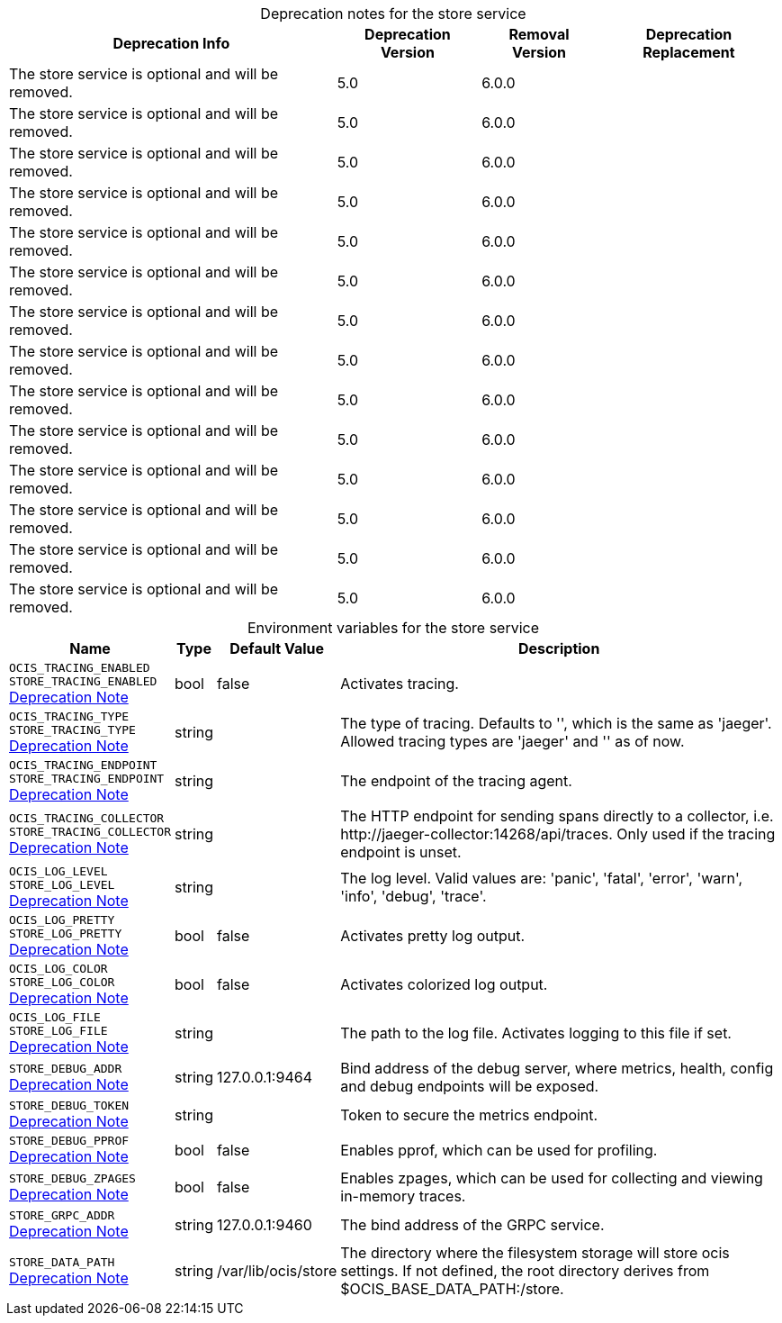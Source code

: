// set the attribute to true or leave empty, true without any quotes.

:show-deprecation: true

ifeval::[{show-deprecation} == true]

[#deprecation-note-2024-04-04-09-08-52]
[caption=]
.Deprecation notes for the store service
[width="100%",cols="~,~,~,~",options="header"]
|===
| Deprecation Info
| Deprecation Version
| Removal Version
| Deprecation Replacement

| The store service is optional and will be removed.
| 5.0
| 6.0.0
| 

| The store service is optional and will be removed.
| 5.0
| 6.0.0
| 

| The store service is optional and will be removed.
| 5.0
| 6.0.0
| 

| The store service is optional and will be removed.
| 5.0
| 6.0.0
| 

| The store service is optional and will be removed.
| 5.0
| 6.0.0
| 

| The store service is optional and will be removed.
| 5.0
| 6.0.0
| 

| The store service is optional and will be removed.
| 5.0
| 6.0.0
| 

| The store service is optional and will be removed.
| 5.0
| 6.0.0
| 

| The store service is optional and will be removed.
| 5.0
| 6.0.0
| 

| The store service is optional and will be removed.
| 5.0
| 6.0.0
| 

| The store service is optional and will be removed.
| 5.0
| 6.0.0
| 

| The store service is optional and will be removed.
| 5.0
| 6.0.0
| 

| The store service is optional and will be removed.
| 5.0
| 6.0.0
| 

| The store service is optional and will be removed.
| 5.0
| 6.0.0
| 
|===

endif::[]

[caption=]
.Environment variables for the store service
[width="100%",cols="~,~,~,~",options="header"]
|===
| Name
| Type
| Default Value
| Description

a|`OCIS_TRACING_ENABLED` +
`STORE_TRACING_ENABLED` +
xref:deprecation-note-2024-04-04-09-08-52[Deprecation Note]
a| [subs=-attributes]
++bool ++
a| [subs=-attributes]
++false ++
a| [subs=-attributes]
Activates tracing.

a|`OCIS_TRACING_TYPE` +
`STORE_TRACING_TYPE` +
xref:deprecation-note-2024-04-04-09-08-52[Deprecation Note]
a| [subs=-attributes]
++string ++
a| [subs=-attributes]
++ ++
a| [subs=-attributes]
The type of tracing. Defaults to '', which is the same as 'jaeger'. Allowed tracing types are 'jaeger' and '' as of now.

a|`OCIS_TRACING_ENDPOINT` +
`STORE_TRACING_ENDPOINT` +
xref:deprecation-note-2024-04-04-09-08-52[Deprecation Note]
a| [subs=-attributes]
++string ++
a| [subs=-attributes]
++ ++
a| [subs=-attributes]
The endpoint of the tracing agent.

a|`OCIS_TRACING_COLLECTOR` +
`STORE_TRACING_COLLECTOR` +
xref:deprecation-note-2024-04-04-09-08-52[Deprecation Note]
a| [subs=-attributes]
++string ++
a| [subs=-attributes]
++ ++
a| [subs=-attributes]
The HTTP endpoint for sending spans directly to a collector, i.e. \http://jaeger-collector:14268/api/traces. Only used if the tracing endpoint is unset.

a|`OCIS_LOG_LEVEL` +
`STORE_LOG_LEVEL` +
xref:deprecation-note-2024-04-04-09-08-52[Deprecation Note]
a| [subs=-attributes]
++string ++
a| [subs=-attributes]
++ ++
a| [subs=-attributes]
The log level. Valid values are: 'panic', 'fatal', 'error', 'warn', 'info', 'debug', 'trace'.

a|`OCIS_LOG_PRETTY` +
`STORE_LOG_PRETTY` +
xref:deprecation-note-2024-04-04-09-08-52[Deprecation Note]
a| [subs=-attributes]
++bool ++
a| [subs=-attributes]
++false ++
a| [subs=-attributes]
Activates pretty log output.

a|`OCIS_LOG_COLOR` +
`STORE_LOG_COLOR` +
xref:deprecation-note-2024-04-04-09-08-52[Deprecation Note]
a| [subs=-attributes]
++bool ++
a| [subs=-attributes]
++false ++
a| [subs=-attributes]
Activates colorized log output.

a|`OCIS_LOG_FILE` +
`STORE_LOG_FILE` +
xref:deprecation-note-2024-04-04-09-08-52[Deprecation Note]
a| [subs=-attributes]
++string ++
a| [subs=-attributes]
++ ++
a| [subs=-attributes]
The path to the log file. Activates logging to this file if set.

a|`STORE_DEBUG_ADDR` +
xref:deprecation-note-2024-04-04-09-08-52[Deprecation Note]
a| [subs=-attributes]
++string ++
a| [subs=-attributes]
++127.0.0.1:9464 ++
a| [subs=-attributes]
Bind address of the debug server, where metrics, health, config and debug endpoints will be exposed.

a|`STORE_DEBUG_TOKEN` +
xref:deprecation-note-2024-04-04-09-08-52[Deprecation Note]
a| [subs=-attributes]
++string ++
a| [subs=-attributes]
++ ++
a| [subs=-attributes]
Token to secure the metrics endpoint.

a|`STORE_DEBUG_PPROF` +
xref:deprecation-note-2024-04-04-09-08-52[Deprecation Note]
a| [subs=-attributes]
++bool ++
a| [subs=-attributes]
++false ++
a| [subs=-attributes]
Enables pprof, which can be used for profiling.

a|`STORE_DEBUG_ZPAGES` +
xref:deprecation-note-2024-04-04-09-08-52[Deprecation Note]
a| [subs=-attributes]
++bool ++
a| [subs=-attributes]
++false ++
a| [subs=-attributes]
Enables zpages, which can be used for collecting and viewing in-memory traces.

a|`STORE_GRPC_ADDR` +
xref:deprecation-note-2024-04-04-09-08-52[Deprecation Note]
a| [subs=-attributes]
++string ++
a| [subs=-attributes]
++127.0.0.1:9460 ++
a| [subs=-attributes]
The bind address of the GRPC service.

a|`STORE_DATA_PATH` +
xref:deprecation-note-2024-04-04-09-08-52[Deprecation Note]
a| [subs=-attributes]
++string ++
a| [subs=-attributes]
++/var/lib/ocis/store ++
a| [subs=-attributes]
The directory where the filesystem storage will store ocis settings. If not defined, the root directory derives from $OCIS_BASE_DATA_PATH:/store.
|===


